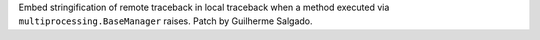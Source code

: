 Embed stringification of remote traceback in local traceback when a method
executed via ``multiprocessing.BaseManager`` raises.
Patch by Guilherme Salgado.
